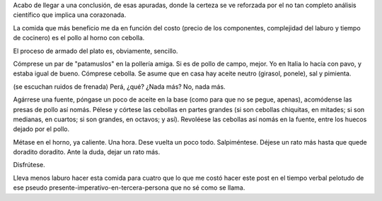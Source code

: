 .. title: Relación costo beneficio
.. date: 2015-10-30 02:16:19
.. tags: corazonada, comida, receta

Acabo de llegar a una conclusión, de esas apuradas, donde la certeza se ve reforzada por el no tan completo análisis científico que implica una corazonada.

La comida que más beneficio me da en función del costo (precio de los componentes, complejidad del laburo y tiempo de cocinero) es el pollo al horno con cebolla.

El proceso de armado del plato es, obviamente, sencillo.

Cómprese un par de "patamuslos" en la pollería amiga. Si es de pollo de campo, mejor. Yo en Italia lo hacía con pavo, y estaba igual de bueno. Cómprese cebolla. Se asume que en casa hay aceite neutro (girasol, ponele), sal y pimienta.

(se escuchan ruidos de frenada) Perá, ¿qué? ¿Nada más? No, nada más.

Agárrese una fuente, póngase un poco de aceite en la base (como para que no se pegue, apenas), acomódense las presas de pollo así nomás. Pélese y córtese las cebollas en partes grandes (si son cebollas chiquitas, en mitades; si son medianas, en cuartos; si son grandes, en octavos; y así). Revoléese las cebollas así nomás en la fuente, entre los huecos dejado por el pollo.

Métase en el horno, ya caliente. Una hora. Dese vuelta un poco todo. Salpiméntese. Déjese un rato más hasta que quede doradito doradito. Ante la duda, dejar un rato más.

Disfrútese.

Lleva menos laburo hacer esta comida para cuatro que lo que me costó hacer este post en el tiempo verbal pelotudo de ese pseudo presente-imperativo-en-tercera-persona que no sé como se llama.
